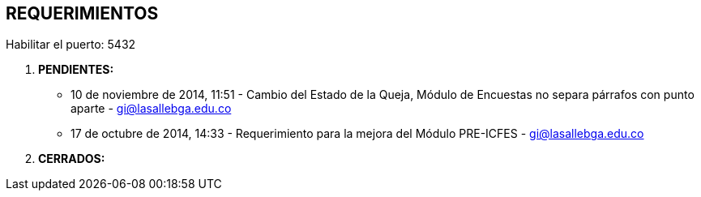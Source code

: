 [[gnosoft-requerimientos]]

////
a=&#225; e=&#233; i=&#237; o=&#243; u=&#250;

A=&#193; E=&#201; I=&#205; O=&#211; U=&#218;

n=&#241; N=&#209;
////

== REQUERIMIENTOS

Habilitar el puerto: 5432

. *PENDIENTES:*

* 10 de noviembre de 2014, 11:51 - Cambio del Estado de la Queja, M&#243;dulo de Encuestas no separa p&#225;rrafos con punto aparte - https://mail.google.com/mail/u/0/?shva=1#inbox/1499a9e3332ccfe5[gi@lasallebga.edu.co]

* 17 de octubre de 2014, 14:33 - Requerimiento para la mejora del M&#243;dulo PRE-ICFES - https://mail.google.com/mail/u/0/?pli=1#inbox/1491f99b482ad624[gi@lasallebga.edu.co]

. *CERRADOS:*